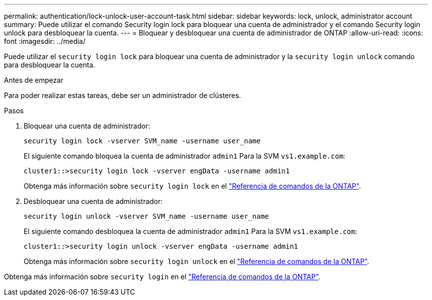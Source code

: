---
permalink: authentication/lock-unlock-user-account-task.html 
sidebar: sidebar 
keywords: lock, unlock, administrator account 
summary: Puede utilizar el comando Security login lock para bloquear una cuenta de administrador y el comando Security login unlock para desbloquear la cuenta. 
---
= Bloquear y desbloquear una cuenta de administrador de ONTAP
:allow-uri-read: 
:icons: font
:imagesdir: ../media/


[role="lead"]
Puede utilizar el `security login lock` para bloquear una cuenta de administrador y la `security login unlock` comando para desbloquear la cuenta.

.Antes de empezar
Para poder realizar estas tareas, debe ser un administrador de clústeres.

.Pasos
. Bloquear una cuenta de administrador:
+
`security login lock -vserver SVM_name -username user_name`

+
El siguiente comando bloquea la cuenta de administrador `admin1` Para la SVM ``vs1.example.com``:

+
[listing]
----
cluster1::>security login lock -vserver engData -username admin1
----
+
Obtenga más información sobre `security login lock` en el link:https://docs.netapp.com/us-en/ontap-cli/security-login-lock.html["Referencia de comandos de la ONTAP"^].

. Desbloquear una cuenta de administrador:
+
`security login unlock -vserver SVM_name -username user_name`

+
El siguiente comando desbloquea la cuenta de administrador `admin1` Para la SVM ``vs1.example.com``:

+
[listing]
----
cluster1::>security login unlock -vserver engData -username admin1
----
+
Obtenga más información sobre `security login unlock` en el link:https://docs.netapp.com/us-en/ontap-cli/security-login-unlock.html["Referencia de comandos de la ONTAP"^].



Obtenga más información sobre `security login` en el link:https://docs.netapp.com/us-en/ontap-cli/search.html?q=security+login["Referencia de comandos de la ONTAP"^].
